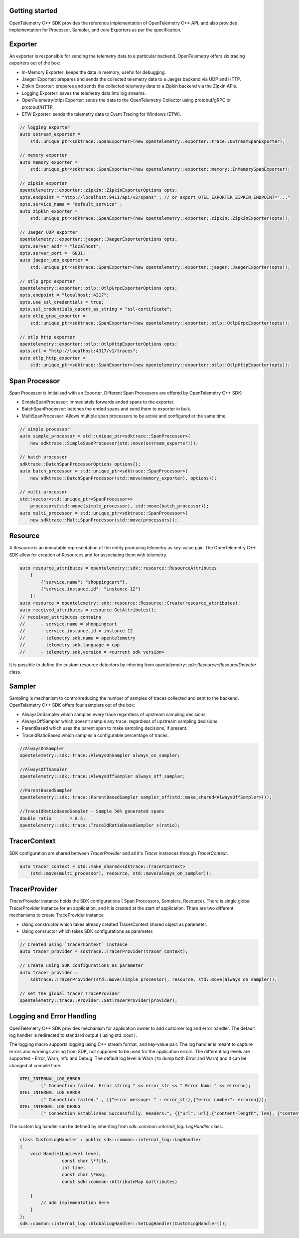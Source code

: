 Getting started
^^^^^^^^^^^^^^^

OpenTelemetry C++ SDK provides the reference implementation of OpenTelemetry C++ API,
and also provides implementation for Processor, Sampler, and core Exporters as per the
specification.


Exporter
^^^^^^^^

An exporter is responsible for sending the telemetry data to a particular backend.
OpenTelemetry offers six tracing exporters out of the box:

- In-Memory Exporter: keeps the data in memory, useful for debugging.
- Jaeger Exporter: prepares and sends the collected telemetry data to a Jaeger backend via UDP and HTTP.
- Zipkin Exporter: prepares and sends the collected telemetry data to a Zipkin backend via the Zipkin APIs.
- Logging Exporter: saves the telemetry data into log streams.
- OpenTelemetry(otlp) Exporter: sends the data to the OpenTelemetry Collector using protobuf/gRPC or protobuf/HTTP.
- ETW Exporter: sends the telemetry data to Event Tracing for Windows (ETW).

.. code:: cpp

    // logging exporter
    auto ostream_exporter =
        std::unique_ptr<sdktrace::SpanExporter>(new opentelemetry::exporter::trace::OStreamSpanExporter);

    // memory exporter
    auto memory_exporter =
        std::unique_ptr<sdktrace::SpanExporter>(new opentelemetry::exporter::memory::InMemorySpanExporter);

    // zipkin exporter
    opentelemetry::exporter::zipkin::ZipkinExporterOptions opts;
    opts.endpoint = "http://localhost:9411/api/v2/spans" ; // or export OTEL_EXPORTER_ZIPKIN_ENDPOINT="..."
    opts.service_name = "default_service" ;
    auto zipkin_exporter =
        std::unique_ptr<sdktrace::SpanExporter>(new opentelemetry::exporter::zipkin::ZipkinExporter(opts));

    // Jaeger UDP exporter
    opentelemetry::exporter::jaeger::JaegerExporterOptions opts;
    opts.server_addr = "localhost";
    opts.server_port =  6831;
    auto jaeger_udp_exporter =
        std::unique_ptr<sdktrace::SpanExporter>(new opentelemetry::exporter::jaeger::JaegerExporter(opts));

    // otlp grpc exporter
    opentelemetry::exporter::otlp::OtlpGrpcExporterOptions opts;
    opts.endpoint = "localhost::4317";
    opts.use_ssl_credentials = true;
    opts.ssl_credentials_cacert_as_string = "ssl-certificate";
    auto otlp_grpc_exporter =
        std::unique_ptr<sdktrace::SpanExporter>(new opentelemetry::exporter::otlp::OtlpGrpcExporter(opts));

    // otlp http exporter
    opentelemetry::exporter::otlp::OtlpHttpExporterOptions opts;
    opts.url = "http://localhost:4317/v1/traces";
    auto otlp_http_exporter =
        std::unique_ptr<sdktrace::SpanExporter>(new opentelemetry::exporter::otlp::OtlpHttpExporter(opts));


Span Processor
^^^^^^^^^^^^^^

Span Processor is initialised with an Exporter. Different Span Processors are offered by OpenTelemetry C++ SDK:

- SimpleSpanProcessor: immediately forwards ended spans to the exporter.
- BatchSpanProcessor: batches the ended spans and send them to exporter in bulk.
- MultiSpanProcessor: Allows multiple span processors to be active and configured at the same time.

.. code:: cpp

    // simple processor
    auto simple_processor = std::unique_ptr<sdktrace::SpanProcessor>(
        new sdktrace::SimpleSpanProcessor(std::move(ostream_exporter)));

    // batch processor
    sdktrace::BatchSpanProcessorOptions options{};
    auto batch_processor = std::unique_ptr<sdktrace::SpanProcessor>(
        new sdktrace::BatchSpanProcessor(std::move(memory_exporter), options));

    // multi-processor
    std::vector<std::unique_ptr<SpanProcessor>>
        processors{std::move(simple_processor), std::move(batch_processor)};
    auto multi_processor = std::unique_ptr<sdktrace::SpanProcessor>(
        new sdktrace::MultiSpanProcessor(std::move(processors));

Resource
^^^^^^^^

A Resource is an immutable representation of the entity producing telemetry as key-value pair.
The OpenTelemetry C++ SDK allow for creation of Resources and for associating them with telemetry.

.. code:: cpp

    auto resource_attributes = opentelemetry::sdk::resource::ResourceAttributes
        {
            {"service.name": "shoppingcart"},
            {"service.instance.id": "instance-12"}
        };
    auto resource = opentelemetry::sdk::resource::Resource::Create(resource_attributes);
    auto received_attributes = resource.GetAttributes();
    // received_attributes contains
    //      - service.name = shoppingcart
    //      - service.instance.id = instance-12
    //      - telemetry.sdk.name = opentelemetry
    //      - telemetry.sdk.language = cpp
    //      - telemetry.sdk.version = <current sdk version>

It is possible to define the custom resource detectors by inhering from
`opentelemetry::sdk::Resource::ResourceDetector` class.

Sampler
^^^^^^^

Sampling is mechanism to control/reducing the number of samples of traces collected and sent to the backend.
OpenTelemetry C++ SDK  offers four samplers out of the box:

- AlwaysOnSampler which samples every trace regardless of upstream sampling decisions.
- AlwaysOffSampler which doesn’t sample any trace, regardless of upstream sampling decisions.
- ParentBased which uses the parent span to make sampling decisions, if present.
- TraceIdRatioBased which samples a configurable percentage of traces.

.. code:: cpp

    //AlwaysOnSampler
    opentelemetry::sdk::trace::AlwaysOnSampler always_on_sampler;

    //AlwaysOffSampler
    opentelemetry::sdk::trace::AlwaysOffSampler always_off_sampler;

    //ParentBasedSampler
    opentelemetry::sdk::trace::ParentBasedSampler sampler_off(std::make_shared<AlwaysOffSampler>());

    //TraceIdRatioBasedSampler - Sample 50% generated spans
    double ratio       = 0.5;
    opentelemetry::sdk::trace::TraceIdRatioBasedSampler s(ratio);


TracerContext
^^^^^^^^^^^^^

SDK configuration are shared between `TracerProvider` and all it's `Tracer` instances through `TracerContext`.

.. code:: cpp

    auto tracer_context = std::make_shared<sdktrace::TracerContext>
        (std::move(multi_processor), resource, std::move(always_on_sampler));

TracerProvider
^^^^^^^^^^^^^^

`TracerProvider` instance holds the SDK configurations ( Span Processors, Samplers, Resource). There is single
global TracerProvider instance for an application, and it is created at the start of application.
There are two different mechanisms to create TraceProvider instance

- Using constructor which takes already created TracerContext shared object as parameter.
- Using consructor which takes SDK configurations as parameter.

.. code:: cpp

    // Created using `TracerContext` instance
    auto tracer_provider = sdktrace::TracerProvider(tracer_context);

    // Create using SDK configurations as parameter
    auto tracer_provider =
        sdktrace::TracerProvider(std::move(simple_processor), resource, std::move(always_on_sampler));

    // set the global tracer TraceProvider
    opentelemetry::trace::Provider::SetTracerProvider(provider);


Logging and Error Handling
^^^^^^^^^^^^^^^^^^^^^^^^^^

OpenTelemetry C++ SDK provides mechanism for application owner to add customer log and error handler.
The default log handler is redirected to standard output ( using std::cout ).

The logging macro supports logging using C++ stream format, and key-value pair.
The log handler is meant to capture errors and warnings arising from SDK, not supposed to be used for the application errors.
The different log levels are supported - Error, Warn, Info and Debug. The default log level is Warn ( to dump both Error and Warn)
and it can be changed at compile time.

.. code:: cpp

    OTEL_INTERNAL_LOG_ERROR
            (" Connection failed. Error string " << error_str << " Error Num: " << errorno);
    OTEL_INTERNAL_LOG_ERROR
            (" Connection failed." , {{"error message: " : error_str},{"error number": errorno}});
    OTEL_INTERNAL_LOG_DEBUG
            (" Connection Established Successfully. Headers:", {{"url", url},{"content-length", len}, {"content-type", type}});

The custom log handler can be defined by inheriting from `sdk::common::internal_log::LogHandler` class.

.. code:: cpp

    class CustomLogHandler : public sdk::common::internal_log::LogHandler
    {
        void Handle(Loglevel level,
                    const char \*file,
                    int line,
                    const char \*msg,
                    const sdk::common::AttributeMap &attributes)

        {
            // add implementation here
        }
    };
    sdk::common::internal_log::GlobalLogHandler::SetLogHandler(CustomLogHandler());